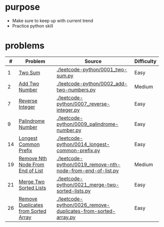* purpose
- Make sure to keep up with current trend
- Practice python skill

* problems
|  # | Problem                             | Source                                                        | Difficulty |
|----+-------------------------------------+---------------------------------------------------------------+------------|
|  1 | [[https://leetcode.com/problems/two-sum/][Two Sum]]                             | [[./leetcode-python/0001_two-sum.py]]                             | Easy       |
|  2 | [[https://leetcode.com/problems/add-two-numbers/][Add Two Number]]                      | [[./leetcode-python/0002_add-two-numbers.py]]                     | Medium     |
|  7 | [[https://leetcode.com/problems/reverse-integer/][Reverse Integer]]                     | [[./leetcode-python/0007_reverse-integer.py]]                     | Easy       |
|  9 | [[https://leetcode.com/problems/palindrome-number/][Palindrome Number]]                   | [[./leetcode-python/0009_palindrome-number.py]]                   | Easy       |
| 14 | [[https://leetcode.com/problems/longest-common-prefix/][Longest Common Prefix]]               | [[./leetcode-python/0014_longest-common-prefix.py]]               | Easy       |
| 19 | [[https://leetcode.com/problems/remove-nth-node-from-end-of-list/][Remove Nth Node From End of List]]    | [[./leetcode-python/0019_remove-nth-node-from-end-of-list.py]]    | Medium     |
| 21 | [[https://leetcode.com/problems/merge-two-sorted-lists/][Merge Two Sorted Lists]]              | [[./leetcode-python/0021_merge-two-sorted-lists.py]]              | Easy       |
| 26 | [[https://leetcode.com/problems/remove-duplicates-from-sorted-array/][Remove Duplicates from Sorted Array]] | [[./leetcode-python/0026_remove-duplicates-from-sorted-array.py]] | Easy       |
